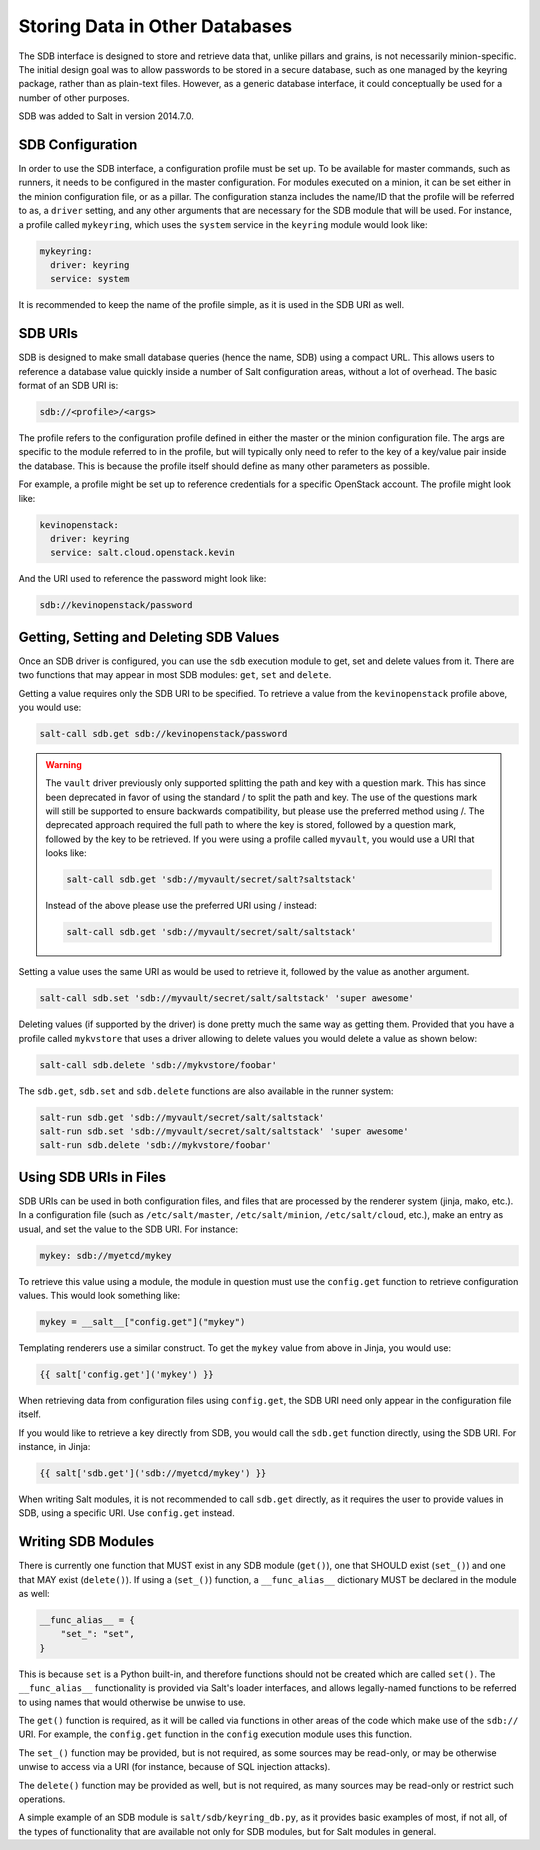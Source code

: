 .. _sdb:

===============================
Storing Data in Other Databases
===============================
The SDB interface is designed to store and retrieve data that, unlike pillars
and grains, is not necessarily minion-specific. The initial design goal was to
allow passwords to be stored in a secure database, such as one managed by the
keyring package, rather than as plain-text files. However, as a generic database
interface, it could conceptually be used for a number of other purposes.

SDB was added to Salt in version 2014.7.0.


SDB Configuration
=================
In order to use the SDB interface, a configuration profile must be set up.
To be available for master commands, such as runners, it needs to be
configured in the master configuration. For modules executed on a minion, it
can be set either in the minion configuration file, or as a pillar. The
configuration stanza includes the name/ID that the profile will be referred to
as, a ``driver`` setting, and any other arguments that are necessary for the SDB
module that will be used. For instance, a profile called ``mykeyring``, which
uses the ``system`` service in the ``keyring`` module would look like:

.. code-block:: yaml

    mykeyring:
      driver: keyring
      service: system

It is recommended to keep the name of the profile simple, as it is used in the
SDB URI as well.


SDB URIs
========
SDB is designed to make small database queries (hence the name, SDB) using a
compact URL. This allows users to reference a database value quickly inside
a number of Salt configuration areas, without a lot of overhead. The basic
format of an SDB URI is:

.. code-block:: yaml

    sdb://<profile>/<args>

The profile refers to the configuration profile defined in either the master or
the minion configuration file. The args are specific to the module referred to
in the profile, but will typically only need to refer to the key of a
key/value pair inside the database. This is because the profile itself should
define as many other parameters as possible.

For example, a profile might be set up to reference credentials for a specific
OpenStack account. The profile might look like:

.. code-block:: yaml

    kevinopenstack:
      driver: keyring
      service: salt.cloud.openstack.kevin

And the URI used to reference the password might look like:

.. code-block:: yaml

    sdb://kevinopenstack/password


Getting, Setting and Deleting SDB Values
========================================
Once an SDB driver is configured, you can use the ``sdb`` execution module to
get, set and delete values from it. There are two functions that may appear in
most SDB modules: ``get``, ``set`` and ``delete``.

Getting a value requires only the SDB URI to be specified. To retrieve a value
from the ``kevinopenstack`` profile above, you would use:

.. code-block:: bash

    salt-call sdb.get sdb://kevinopenstack/password

.. warning::
    The ``vault`` driver previously only supported splitting the path and key with
    a question mark. This has since been deprecated in favor of using the standard
    / to split the path and key. The use of the questions mark will still be supported
    to ensure backwards compatibility, but please use the preferred method using /.
    The deprecated approach required the full path to where the key is stored,
    followed by a question mark, followed by the key to be retrieved.  If you were
    using a profile called ``myvault``, you would use a URI that looks like:

    .. code-block:: bash

        salt-call sdb.get 'sdb://myvault/secret/salt?saltstack'

    Instead of the above please use the preferred URI using / instead:

    .. code-block:: bash

        salt-call sdb.get 'sdb://myvault/secret/salt/saltstack'

Setting a value uses the same URI as would be used to retrieve it, followed
by the value as another argument.

.. code-block:: bash

    salt-call sdb.set 'sdb://myvault/secret/salt/saltstack' 'super awesome'

Deleting values (if supported by the driver) is done pretty much the same way as
getting them. Provided that you have a profile called ``mykvstore`` that uses
a driver allowing to delete values you would delete a value as shown below:

.. code-block:: bash

    salt-call sdb.delete 'sdb://mykvstore/foobar'

The ``sdb.get``, ``sdb.set`` and ``sdb.delete`` functions are also available in
the runner system:

.. code-block:: bash

    salt-run sdb.get 'sdb://myvault/secret/salt/saltstack'
    salt-run sdb.set 'sdb://myvault/secret/salt/saltstack' 'super awesome'
    salt-run sdb.delete 'sdb://mykvstore/foobar'


Using SDB URIs in Files
=======================
SDB URIs can be used in both configuration files, and files that are processed
by the renderer system (jinja, mako, etc.). In a configuration file (such as
``/etc/salt/master``, ``/etc/salt/minion``, ``/etc/salt/cloud``, etc.), make an
entry as usual, and set the value to the SDB URI. For instance:

.. code-block:: yaml

    mykey: sdb://myetcd/mykey

To retrieve this value using a module, the module in question must use the
``config.get`` function to retrieve configuration values. This would look
something like:

.. code-block:: python

    mykey = __salt__["config.get"]("mykey")

Templating renderers use a similar construct. To get the ``mykey`` value from
above in Jinja, you would use:

.. code-block:: jinja

    {{ salt['config.get']('mykey') }}

When retrieving data from configuration files using ``config.get``, the SDB
URI need only appear in the configuration file itself.

If you would like to retrieve a key directly from SDB, you would call the
``sdb.get`` function directly, using the SDB URI. For instance, in Jinja:

.. code-block:: jinja

    {{ salt['sdb.get']('sdb://myetcd/mykey') }}

When writing Salt modules, it is not recommended to call ``sdb.get`` directly,
as it requires the user to provide values in SDB, using a specific URI. Use
``config.get`` instead.

.. _sdb-writing-modules:

Writing SDB Modules
===================
There is currently one function that MUST exist in any SDB module (``get()``),
one that SHOULD exist (``set_()``) and one that MAY exist (``delete()``). If
using a (``set_()``) function, a ``__func_alias__`` dictionary MUST be declared
in the module as well:

.. code-block:: python

    __func_alias__ = {
        "set_": "set",
    }

This is because ``set`` is a Python built-in, and therefore functions should not
be created which are called ``set()``. The ``__func_alias__`` functionality is
provided via Salt's loader interfaces, and allows legally-named functions to be
referred to using names that would otherwise be unwise to use.

The ``get()`` function is required, as it will be called via functions in other
areas of the code which make use of the ``sdb://`` URI. For example, the
``config.get`` function in the ``config`` execution module uses this function.

The ``set_()`` function may be provided, but is not required, as some sources
may be read-only, or may be otherwise unwise to access via a URI (for instance,
because of SQL injection attacks).

The ``delete()`` function may be provided as well, but is not required, as many
sources may be read-only or restrict such operations.

A simple example of an SDB module is ``salt/sdb/keyring_db.py``, as it provides
basic examples of most, if not all, of the types of functionality that are
available not only for SDB modules, but for Salt modules in general.
